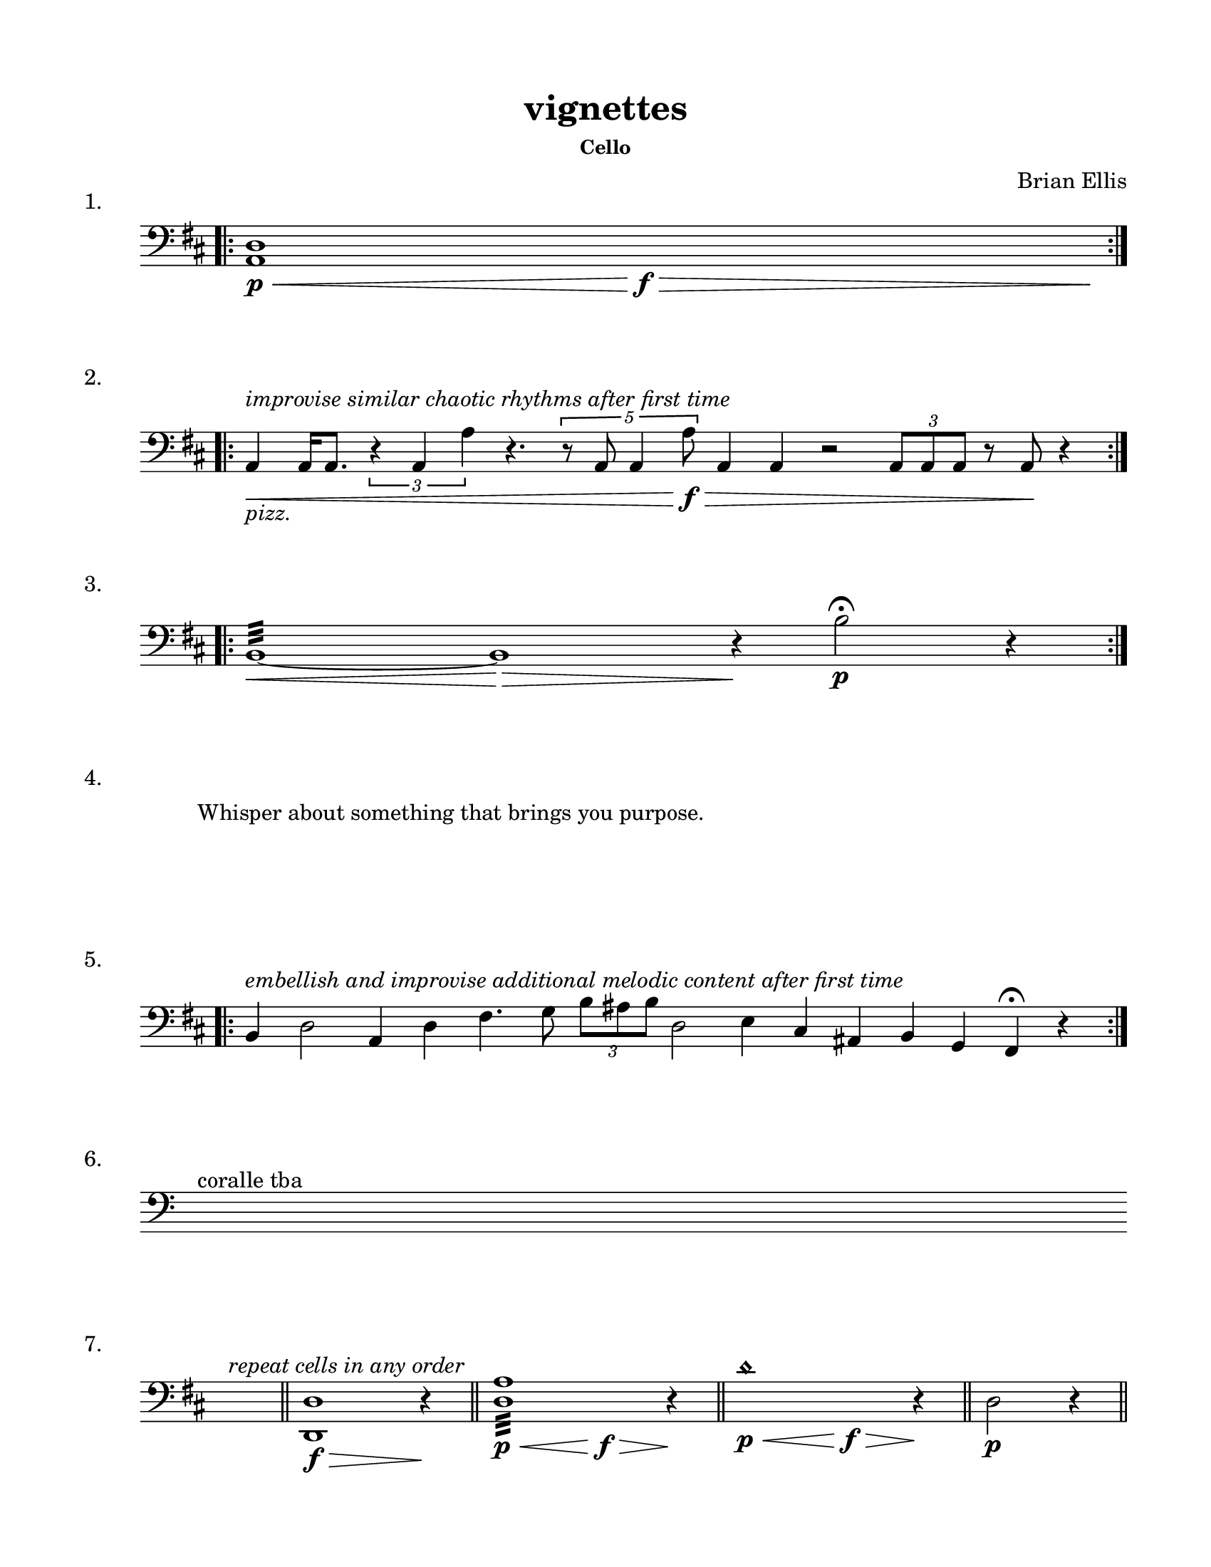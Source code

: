#(set-default-paper-size "ansi a")

\header {
  % dedication = \markup{\column{\italic"for finding and releasing attention" " "}}
  title = "vignettes"
  subtitle = ""
  subsubtitle = "Cello"
  composer = "Brian Ellis"
  tagline = ""
}
  \paper{
  indent = 1\cm
  left-margin = 1.5\cm
  right-margin = 1.5\cm
  top-margin = 1.5\cm
  bottom-margin = 1.5\cm
  ragged-last-bottom = ##f
}

  \layout {
    ragged-right = ##f
    \context {
      \Staff
      \omit TimeSignature
    }
  }

\score {
  \header { piece = "1." }
  \new Staff \relative c {
    \clef bass
    \key d \major
    \time 17/4
    \bar ".|:" 
    <a d>1\p\< s1\f\> s1 s1 s4\!
    \bar ":|." 
  }
}
\score {
  \header { piece = "2." }
  \new Staff \relative c{
    \clef bass
    \key d \major
    \time 100/4
    \bar ".|:" 
    a4\<_\markup{\italic{"pizz."}}^\markup{\italic"improvise similar chaotic rhythms after first time"}  a16 a8. \times 2/3{r4 a a'}
    r4. \times 4/5{r8 a,8 a4 a'8\f\>} a,4 a r2 \times 2/3{a8 a a}r8 a8\! r4
    \bar ":|." 
  }
}
\score {
  \header { piece = "3." }
  \new Staff \relative c'{
    \clef bass
    \key d \major
    \time 100/4
    \bar ".|:" 
    b,1:32\< ~b:1\> r4\!
    b'2\p\fermata r4
    \bar ":|." 

  }
}
\score {
  \header { piece = "4." }
  \new Staff \with{
      \remove Staff_symbol_engraver
    }\relative c'{

      \override Staff.Clef.color = #white
      s1^\markup { "Whisper about something that brings you purpose." }
  }
}

\score {
  \header { piece = "5." }
  \new Staff \relative c {
    \clef bass
    \key d \major
    \time 400/4
    \bar ".|:" 
    b4^\markup{\italic"embellish and improvise additional melodic content after first time"} d2
    a4 d fis4. g8
    \times 2/3 {b8 ais b} d,2 e4 cis ais b g fis\fermata r4

    % b4 d2.
    % a4 d2.
    % g,4 d'2.
    % fis,2. r4

    % b4 fis'2.
    % b,4 g'2.
    % b,4 e2.
    % \time 5/4
    % b4 fis'4. d4.
    % r4 \fermata
    % \break
    % \time 4/4
    % b4 <d d'>2.:32 
    % a4 <e' d' >2.:32
    % g,4 <fis' d'>2.:32
    % fis,2. r4
    

    \bar ":|." 
  }
}

\score {
  \header { piece = "6." }
  \new Staff \relative c'{
    \clef bass
    s4^"coralle tba"
  }
}
\score {
  \header { piece = "7." }
  \new Staff \relative c'{
    \clef bass
    \key d \major
    \time 1/4
    s4^\markup{\italic"repeat cells in any order"}
    \bar "||"
    \time 5/4
    <d,, d'>1\f\> r4\!
    \bar "||"
    \time 9/4
    <d' a'>1:32\p\< s1\f\> r4\!

    \bar "||"
    \time 9/4
    d'1 \harmonic \p\< s1\f\> r4\!
    \bar "||"
    \time 3/4
    d,2\p r4
    \bar "||"

}
}